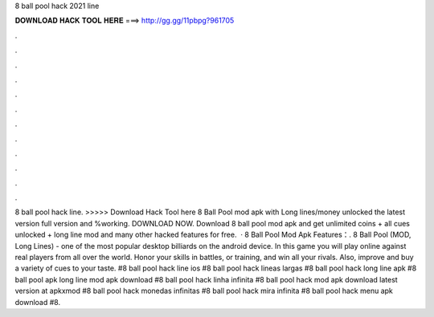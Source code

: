 8 ball pool hack 2021 line

𝐃𝐎𝐖𝐍𝐋𝐎𝐀𝐃 𝐇𝐀𝐂𝐊 𝐓𝐎𝐎𝐋 𝐇𝐄𝐑𝐄 ===> http://gg.gg/11pbpg?961705

.

.

.

.

.

.

.

.

.

.

.

.

8 ball pool hack line. >>>>> Download Hack Tool here 8 Ball Pool mod apk with Long lines/money unlocked the latest version full version and %working. DOWNLOAD NOW. Download 8 ball pool mod apk and get unlimited coins + all cues unlocked + long line mod and many other hacked features for free.  · 8 Ball Pool Mod Apk Features：. 8 Ball Pool (MOD, Long Lines) - one of the most popular desktop billiards on the android device. In this game you will play online against real players from all over the world. Honor your skills in battles, or training, and win all your rivals. Also, improve and buy a variety of cues to your taste. #8 ball pool hack line ios #8 ball pool hack lineas largas #8 ball pool hack long line apk #8 ball pool apk long line mod apk download #8 ball pool hack linha infinita #8 ball pool hack mod apk download latest version at apkxmod #8 ball pool hack monedas infinitas #8 ball pool hack mira infinita #8 ball pool hack menu apk download #8.